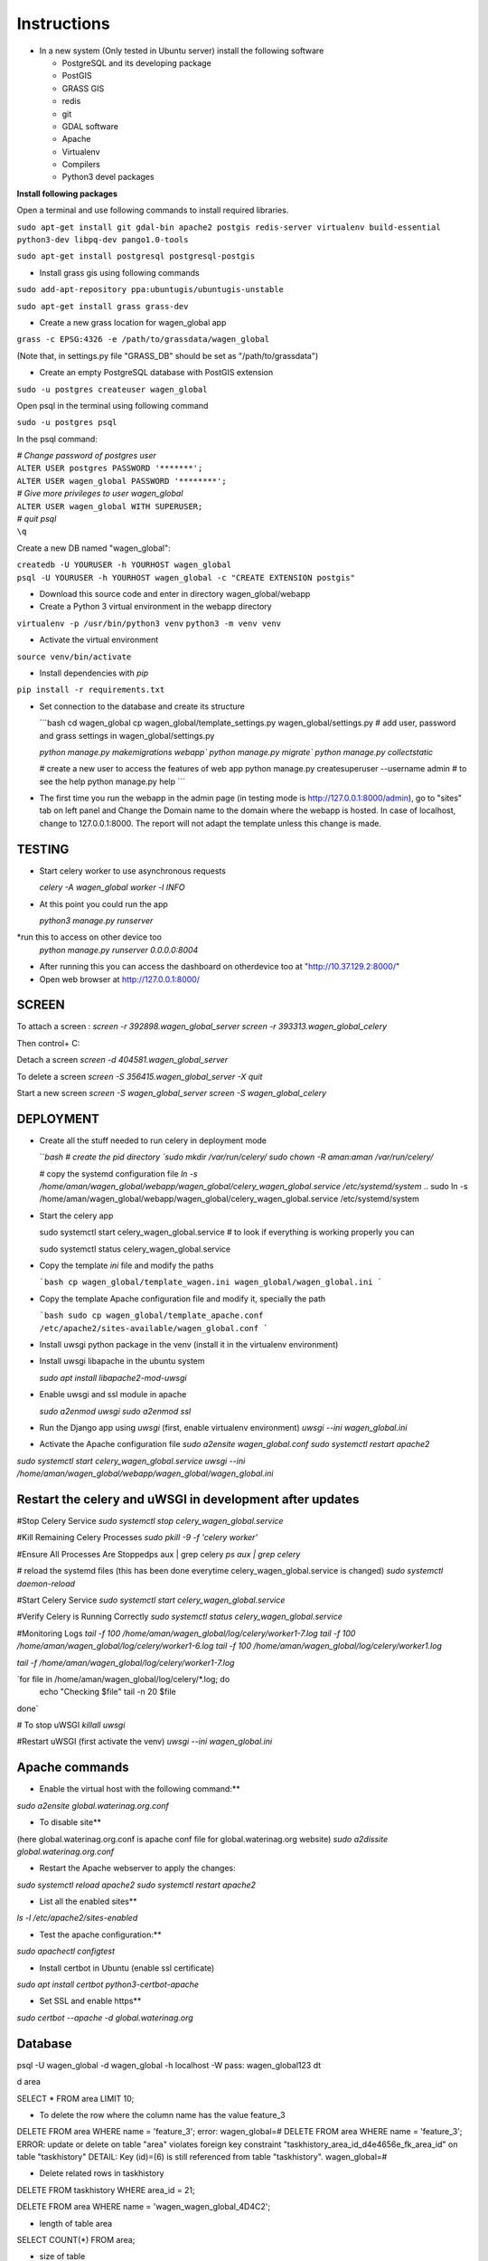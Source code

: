 Instructions
=============

* In a new system (Only tested in Ubuntu server) install the following software

  * PostgreSQL and its developing package
  * PostGIS
  * GRASS GIS
  * redis
  * git
  * GDAL software 
  * Apache
  * Virtualenv
  * Compilers
  * Python3 devel packages


**Install following packages**

Open a terminal and use following commands to install required libraries.

``sudo apt-get install git gdal-bin apache2 postgis redis-server virtualenv build-essential python3-dev libpq-dev pango1.0-tools``

``sudo apt-get install postgresql postgresql-postgis``

* Install grass gis using following commands

``sudo add-apt-repository ppa:ubuntugis/ubuntugis-unstable``

``sudo apt-get install grass grass-dev``

* Create a new grass location for wagen_global app

``grass -c EPSG:4326 -e /path/to/grassdata/wagen_global``

(Note that, in settings.py file "GRASS_DB" should be set as "/path/to/grassdata")

* Create an empty PostgreSQL database with PostGIS extension

``sudo -u postgres createuser wagen_global``

Open psql in the terminal using following command

``sudo -u postgres psql``

In the psql command:

| *# Change password of postgres user*
| ``ALTER USER postgres PASSWORD '*******';``
| ``ALTER USER wagen_global PASSWORD '********';``
| *# Give more privileges to user wagen_global*
| ``ALTER USER wagen_global WITH SUPERUSER;``
| *# quit psql*
| ``\q``

Create a new DB named "wagen_global":

| ``createdb -U YOURUSER -h YOURHOST wagen_global``
| ``psql -U YOURUSER -h YOURHOST wagen_global -c "CREATE EXTENSION postgis"``

* Download this source code and enter in directory wagen_global/webapp

* Create a Python 3 virtual environment in the webapp directory

``virtualenv -p /usr/bin/python3 venv``
``python3 -m venv venv``

* Activate the virtual environment

``source venv/bin/activate``

* Install dependencies with `pip`

``pip install -r requirements.txt``

* Set connection to the database and create its structure

  ```bash
  cd wagen_global
  cp wagen_global/template_settings.py wagen_global/settings.py
  # add user, password and grass settings in wagen_global/settings.py

  `python manage.py makemigrations webapp``
  `python manage.py migrate``
  `python manage.py collectstatic`

  # create a new user to access the features of web app
  python manage.py createsuperuser --username admin
  # to see the help
  python manage.py help
  ```


* The first time you run the webapp in the admin page (in testing mode is http://127.0.0.1:8000/admin),
  go to "sites" tab on left panel and Change the Domain name to the
  domain where the webapp is hosted. In case of localhost, change to 127.0.0.1:8000.
  The report will not adapt the template unless this change is made.

=============
TESTING
=============

* Start celery worker to use asynchronous requests

  `celery -A wagen_global worker -l INFO`

* At this point you could run the app

  `python3 manage.py runserver`

*run this to access on other device too
  `python manage.py runserver 0.0.0.0:8004`

* After running this you can access the dashboard on otherdevice too at "http://10.37.129.2:8000/"


* Open web browser at http://127.0.0.1:8000/



=============
SCREEN
=============
To attach a screen : 
`screen -r 392898.wagen_global_server`
`screen -r 393313.wagen_global_celery`

Then control+ C:

Detach a screen
`screen -d 404581.wagen_global_server`

To delete a screen 
`screen -S 356415.wagen_global_server -X quit`

Start a new screen
`screen -S wagen_global_server`
`screen -S wagen_global_celery`




=============
DEPLOYMENT
=============
* Create all the stuff needed to run celery in deployment mode

  ```bash
  # create the pid directory
  `sudo mkdir /var/run/celery/`
  `sudo chown -R aman:aman /var/run/celery/`

  # copy the systemd configuration file
  `ln -s /home/aman/wagen_global/webapp/wagen_global/celery_wagen_global.service /etc/systemd/system`
  .. sudo ln -s /home/aman/wagen_global/webapp/wagen_global/celery_wagen_global.service /etc/systemd/system


.. EnvironmentFile=-/home/aman/wagen_global/webapp/wagen_global/celery.conf
.. WorkingDirectory=/home/aman/wagen_global/webapp/wagen_global/

  # modify the environment file if needed 
  # (for example the timeout for a single job set to 3000 seconds or number of concurrency set to 8)

  # reload the systemd files (this has been done everytime celery_wagen_global.service is changed)
  `sudo systemctl daemon-reload`
  # enable the service to be automatically start on boot
  `sudo systemctl enable celery_wagen_global.service`
  ```

* Start the celery app

  
  sudo systemctl start celery_wagen_global.service
  # to look if everything is working properly you can

  sudo systemctl status celery_wagen_global.service


  .. ls -lh /home/aman/wagen_global/webapp/wagen_global/log/celery/
  .. tail -f /home/aman/wagen_global/webapp/wagen_global/log/celery/worker1.log

  

* Copy the template `ini` file and modify the paths

  ```bash
  cp wagen_global/template_wagen.ini wagen_global/wagen_global.ini
  ```

* Copy the template Apache configuration file and modify it, specially the path

  ```bash
  sudo cp wagen_global/template_apache.conf /etc/apache2/sites-available/wagen_global.conf
  ```
* Install uwsgi python package in the venv
  (install it in the virtualenv environment)

* Install uwsgi libapache in the ubuntu system

  `sudo apt install libapache2-mod-uwsgi`

* Enable uwsgi and ssl module in apache

  `sudo a2enmod uwsgi`
  `sudo a2enmod ssl`

* Run the Django app using `uwsgi`
  (first, enable virtualenv environment)
  `uwsgi --ini wagen_global.ini`


* Activate the Apache configuration file
  `sudo a2ensite wagen_global.conf`
  `sudo systemctl restart apache2`




`sudo systemctl start celery_wagen_global.service`
`uwsgi --ini /home/aman/wagen_global/webapp/wagen_global/wagen_global.ini`




=================================================================
Restart the celery and uWSGI in development after updates
=================================================================


#Stop Celery Service
`sudo systemctl stop celery_wagen_global.service`

#Kill Remaining Celery Processes
`sudo pkill -9 -f 'celery worker'`

#Ensure All Processes Are Stoppedps aux | grep celery
`ps aux | grep celery`

# reload the systemd files (this has been done everytime celery_wagen_global.service is changed)
`sudo systemctl daemon-reload`


#Start Celery Service
`sudo systemctl start celery_wagen_global.service`

#Verify Celery is Running Correctly
`sudo systemctl status celery_wagen_global.service`


#Monitoring Logs
`tail -f 100 /home/aman/wagen_global/log/celery/worker1-7.log
tail -f 100 /home/aman/wagen_global/log/celery/worker1-6.log
tail -f 100 /home/aman/wagen_global/log/celery/worker1.log`

`tail -f /home/aman/wagen_global/log/celery/worker1-7.log`

`for file in /home/aman/wagen_global/log/celery/*.log; do
    echo "Checking $file"
    tail -n 20 $file
done`



# To stop uWSGI
`killall uwsgi`

#Restart uWSGI (first activate the venv)
`uwsgi --ini wagen_global.ini`



=============
Apache commands
=============


* Enable the virtual host with the following command:**
`sudo a2ensite global.waterinag.org.conf`

* To disable site**
(here global.waterinag.org.conf is apache conf file for global.waterinag.org website)
`sudo a2dissite global.waterinag.org.conf`


* Restart the Apache webserver to apply the changes:
`sudo systemctl reload apache2`
`sudo systemctl restart apache2`

* List all the enabled sites**
`ls -l /etc/apache2/sites-enabled`

* Test the apache configuration:**
`sudo apachectl configtest`


* Install certbot in Ubuntu (enable ssl certificate)
`sudo apt install certbot python3-certbot-apache`

* Set SSL and enable https**
`sudo certbot --apache -d global.waterinag.org`



=============
Database
=============
psql -U wagen_global -d wagen_global -h localhost -W
pass: wagen_global123
\dt

\d area

SELECT * FROM area LIMIT 10;

* To delete the row where the column name has the value feature_3
DELETE FROM area WHERE name = 'feature_3';
error: 
wagen_global=# DELETE FROM area WHERE name = 'feature_3';
ERROR:  update or delete on table "area" violates foreign key constraint "taskhistory_area_id_d4e4656e_fk_area_id" on table "taskhistory"
DETAIL:  Key (id)=(6) is still referenced from table "taskhistory".
wagen_global=# 


* Delete related rows in taskhistory
DELETE FROM taskhistory WHERE area_id = 21;

DELETE FROM area WHERE name = 'wagen_wagen_global_4D4C2';


* length of table area
SELECT COUNT(*) FROM area;

* size of table
SELECT pg_size_pretty(pg_total_relation_size('area'));

* Get the size of the entire wagen_global database
SELECT pg_size_pretty(pg_database_size('wagen_global'));

* Get the size of each table in the wagen_global database:
SELECT 
    table_name, 
    pg_size_pretty(pg_total_relation_size(table_name::regclass)) AS total_size
FROM 
    information_schema.tables
WHERE 
    table_schema = 'public'
ORDER BY 
    pg_total_relation_size(table_name::regclass) DESC;








=============
Possible errors
=============


# Check the socket file permissions after starting uWSGI:
`tail -f /home/aman/wagen_global/webapp/wagen_global/log/wagen_global.log`
`sudo tail -f /home/aman/wagen_global/webapp/wagen_global/log/wagen_global.log`

# If permission errors occurred

sudo chown -R www-data:www-data /home/aman/wagen_global/webapp/wagen_global
sudo chown -R aman:aman /home/aman/wagen_global/webapp/wagen_global/log/
sudo chmod -R 755 /home/aman/wagen_global/webapp/wagen_global/log/


# check uWSGI log
`tail -f /home/aman/wagen_global/webapp/wagen_global/log/wagen_global.log`


# check apache log if errors
`sudo tail -f /var/log/apache2/global_error.log`

# Ensure Apache Configuration Points to Correct Socket








** check all the running uWSGI workers
`ps aux | grep uwsgi`

** Kill all the workers
`sudo killall -9 uwsgi`

sudo chown -R aman:aman /home/aman/wagen_global/webapp/wagen_global/
sudo chmod 755 /home/aman/wagen_global/webapp/wagen_global/

uwsgi --ini wagen_global.ini

tail -f /home/aman/wagen_global/webapp/wagen_global/log/wagen_global.log




.. sudo killall uwsgi: Gracefully stops all uWSGI processes.
.. sudo killall -9 uwsgi: Forcefully and immediately kills all uWSGI processes without any cleanup.